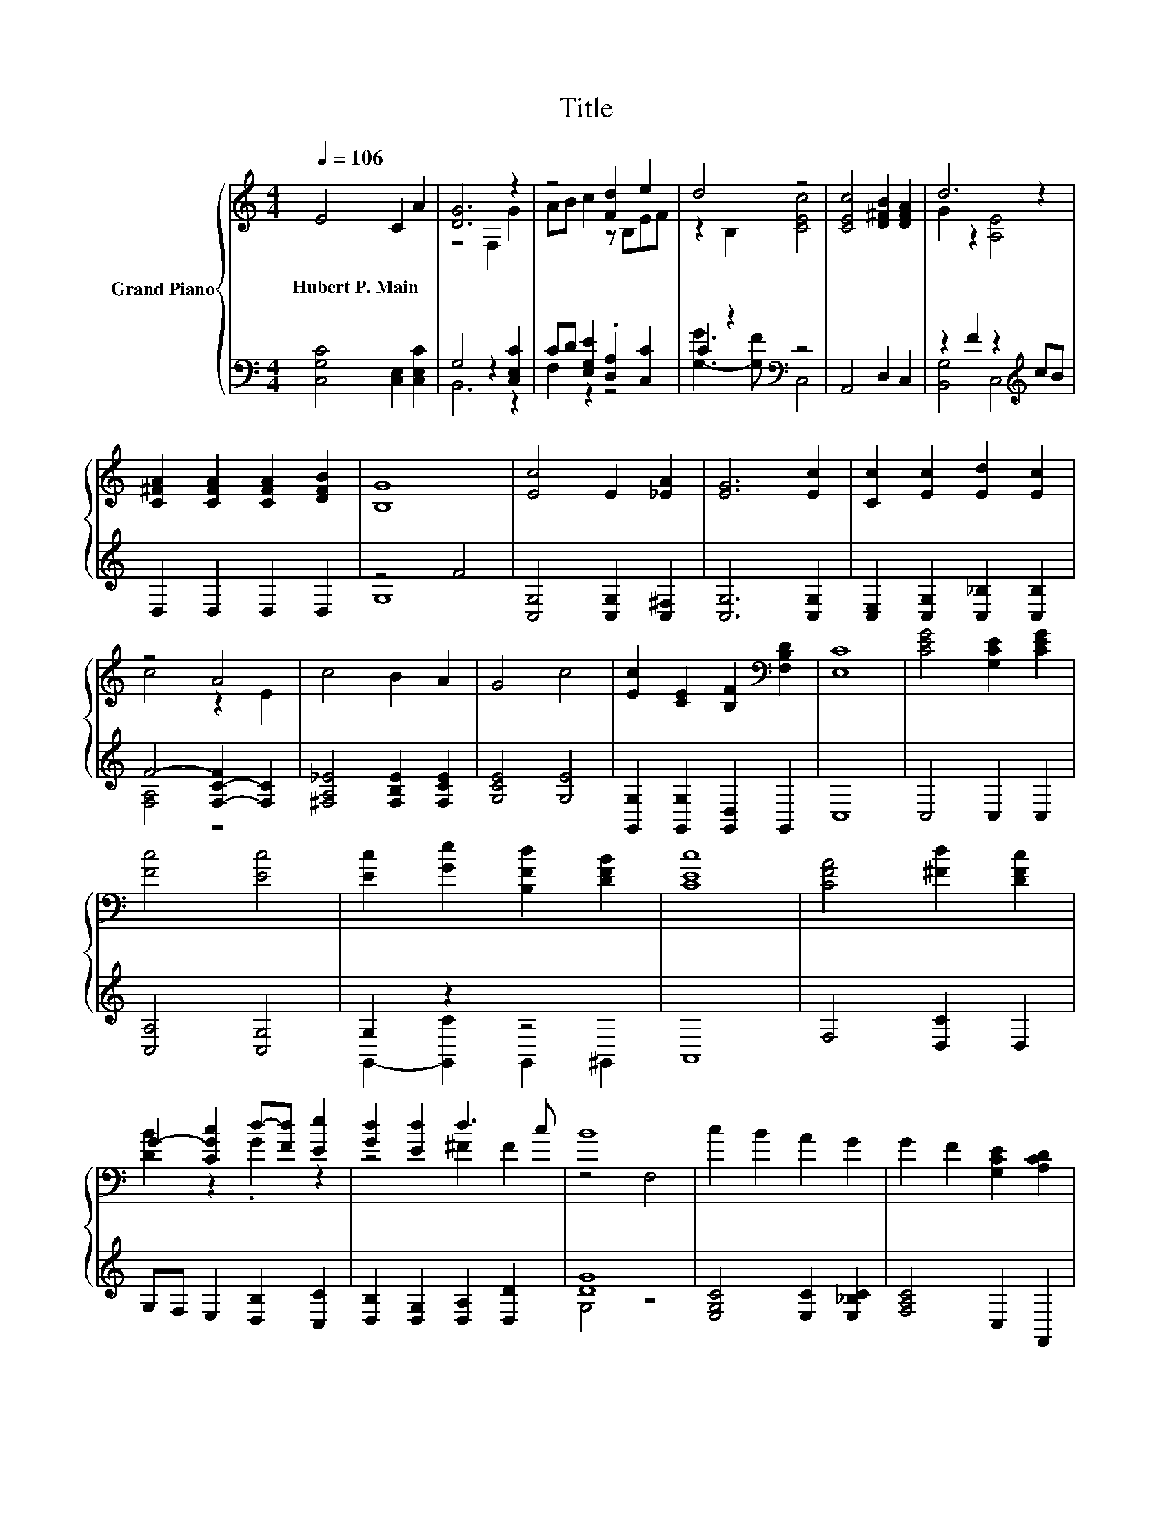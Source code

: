 X:1
T:Title
%%score { ( 1 3 ) | ( 2 4 ) }
L:1/8
Q:1/4=106
M:4/4
K:C
V:1 treble nm="Grand Piano"
V:3 treble 
V:2 bass 
V:4 bass 
V:1
 E4 C2 A2 | [DG]6 z2 | z4 [Fd]2 e2 | d4 z4 | [CEc]4 [D^FB]2 [DFA]2 | d6 z2 | %6
w: Hubert~P.~Main * *||||||
 [C^FA]2 [CFA]2 [CFA]2 [DFB]2 | [B,G]8 | [Ec]4 E2 [_EA]2 | [EG]6 [Ec]2 | [Cc]2 [Ec]2 [Ed]2 [Ec]2 | %11
w: |||||
 z4 A4 | c4 B2 A2 | G4 c4 | [Ec]2 [CE]2 [B,F]2[K:bass] [F,B,D]2 | [E,C]8 | [CEG]4 [G,CE]2 [CEG]2 | %17
w: ||||||
 [Fc]4 [Ec]4 | [Ec]2 [Ge]2 [B,Fd]2 [DFB]2 | [CEc]8 | [CFA]4 [^Fd]2 [DFc]2 | %21
w: ||||
 G2- [CGc]2 d-[Fd] [Ee]2 | [Gd]2 [Ed]2 d3 c | B8 | c2 B2 A2 G2 | G2 F2 [G,CE]2 [A,CD]2 | %26
w: |||||
 [CG]2[K:bass] [E,C]2 [G,B,E]3 [F,B,D] |[M:8/4] [E,C]8 z8 |[M:4/4][K:treble] [A,CF]4 [G,CE]4 |] %29
w: |||
V:2
 [C,G,C]4 [C,E,]2 [C,E,C]2 | G,4 z2 [C,E,C]2 | CD [E,G,E]2 .[D,A,]2 [C,C]2 | C2 z2[K:bass] z4 | %4
 A,,4 D,2 C,2 | z2 F2 z2[K:treble] cB | D,2 D,2 D,2 D,2 | z4 F4 | [C,G,]4 [C,G,]2 [C,^F,]2 | %9
 [C,G,]6 [C,G,]2 | [C,E,]2 [C,G,]2 [C,_B,]2 [C,B,]2 | F4- [F,-C-F]2 [F,C]2 | %12
 [^F,A,_E]4 [F,B,E]2 [F,CE]2 | [G,CE]4 [G,E]4 | [G,,G,]2 [G,,G,]2 [G,,D,]2 G,,2 | C,8 | %16
 C,4 C,2 C,2 | [C,A,]4 [C,G,]4 | G,2 z2 z4 | A,,8 | F,4 [D,C]2 D,2 | G,F, E,2 [D,B,]2 [C,C]2 | %22
 [D,B,]2 [D,G,]2 [D,A,]2 [D,D]2 | [DG]8 | [E,G,C]4 [E,C]2 [E,_B,C]2 | [F,A,C]4 C,2 F,,2 | %26
 [G,,E,]2 G,,2 G,,3 G,, |[M:8/4] C,8 z8 |[M:4/4] F,,4 C,4 |] %29
V:3
 x8 | z4 F,2 G2 | AB c2 z B,EF | z2 B,2 [CEc]4 | x8 | G2 z2 [A,E]4 | x8 | x8 | x8 | x8 | x8 | %11
 c4 z2 E2 | x8 | x8 | x6[K:bass] x2 | x8 | x8 | x8 | x8 | x8 | x8 | [DB]2 z2 .G2 z2 | z4 ^F2 F2 | %23
 z4 F,4 | x8 | x8 | x2[K:bass] x6 |[M:8/4] x16 |[M:4/4][K:treble] x8 |] %29
V:4
 x8 | B,,6 z2 | F,2 z2 z4 | [G,-G]3 [G,F][K:bass] C,4 | x8 | [B,,G,]4 C,4[K:treble] | x8 | G,8 | %8
 x8 | x8 | x8 | [F,A,]4 z4 | x8 | x8 | x8 | x8 | x8 | x8 | G,,2- [G,,C]2 G,,2 ^G,,2 | x8 | x8 | %21
 x8 | x8 | G,4 z4 | x8 | x8 | x8 |[M:8/4] x16 |[M:4/4] x8 |] %29

